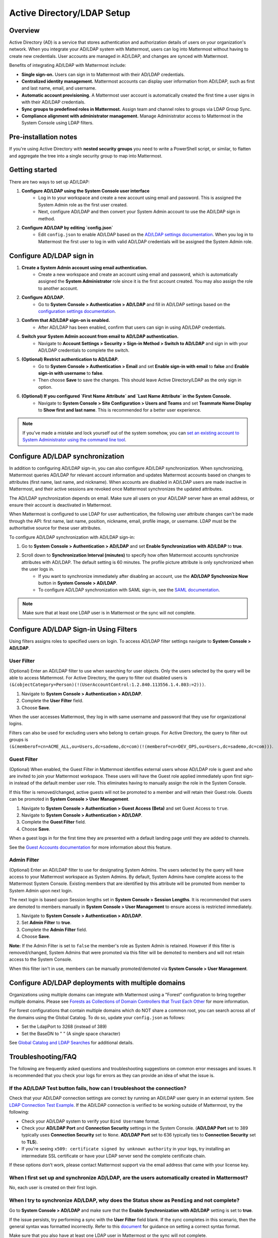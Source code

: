 Active Directory/LDAP Setup
===========================

|enterprise| |professional| |cloud| |self-hosted|

.. |enterprise| image:: ../images/enterprise-badge.png
  :scale: 30
  :target: https://mattermost.com/pricing
  :alt: Available in the Mattermost Enterprise subscription plan.

.. |professional| image:: ../images/professional-badge.png
  :scale: 30
  :target: https://mattermost.com/pricing
  :alt: Available in the Mattermost Enterprise subscription plan.

.. |cloud| image:: ../images/cloud-badge.png
  :scale: 30
  :target: https://mattermost.com/deploy
  :alt: Available for Mattermost Cloud deployments.

.. |self-hosted| image:: ../images/self-hosted-badge.png
  :scale: 30
  :target: https://mattermost.com/deploy
  :alt: Available for Mattermost Self-Hosted deployments.

Overview
--------

Active Directory (AD) is a service that stores authentication and authorization details of users on your organization's network. When you integrate your AD/LDAP system with Mattermost, users can log into Mattermost without having to create new credentials. User accounts are managed in AD/LDAP, and changes are synced with Mattermost.

Benefits of integrating AD/LDAP with Mattermost include:

- **Single sign-on.** Users can sign in to Mattermost with their AD/LDAP credentials.
- **Centralized identity management.** Mattermost accounts can display user information from AD/LDAP, such as first and last name, email, and username.
- **Automatic account provisioning.** A Mattermost user account is automatically created the first time a user signs in with their AD/LDAP credentials.
- **Sync groups to predefined roles in Mattermost.** Assign team and channel roles to groups via LDAP Group Sync.
- **Compliance alignment with administrator management.** Manage Administrator access to Mattermost in the System Console using LDAP filters.

Pre-installation notes
-----------------------

If you're using Active Directory with **nested security groups** you need to write a PowerShell script, or similar, to flatten and aggregate the tree into a single security group to map into Mattermost.

Getting started
----------------

There are two ways to set up AD/LDAP:

1. **Configure AD/LDAP using the System Console user interface**
     - Log in to your workspace and create a new account using email and password. This is assigned the System Admin role as the first user created.
     - Next, configure AD/LDAP and then convert your System Admin account to use the AD/LDAP sign in method.

2. **Configure AD/LDAP by editing `config.json`**
     - Edit ``config.json`` to enable AD/LDAP based on the `AD/LDAP settings documentation <https://docs.mattermost.com/configure/configuration-settings.html#ad-ldap>`__. When you log in to Mattermost the first user to log in with valid AD/LDAP credentials will be assigned the System Admin role.

Configure AD/LDAP sign in
--------------------------

1. **Create a System Admin account using email authentication.**
     - Create a new workspace and create an account using email and password, which is automatically assigned the **System Administrator** role since it is the first account created. You may also assign the role to another account.

2. **Configure AD/LDAP.**
     - Go to **System Console > Authentication > AD/LDAP** and fill in AD/LDAP settings based on the `configuration settings documentation <https://docs.mattermost.com/configure/configuration-settings.html#ad-ldap>`__.

3. **Confirm that AD/LDAP sign-on is enabled.**
     - After AD/LDAP has been enabled, confirm that users can sign in using AD/LDAP credentials.

4. **Switch your System Admin account from email to AD/LDAP authentication.**
     - Navigate to **Account Settings > Security > Sign-in Method > Switch to AD/LDAP** and sign in with your AD/LDAP credentials to complete the switch.

5. **(Optional) Restrict authentication to AD/LDAP.**
     - Go to **System Console > Authentication > Email** and set **Enable sign-in with email** to **false** and **Enable sign-in with username** to **false**.
     - Then choose **Save** to save the changes. This should leave Active Directory/LDAP as the only sign in option.

6. **(Optional) If you configured `First Name Attribute` and `Last Name Attribute` in the System Console.**
     - Navigate to **System Console > Site Configuration > Users and Teams** and set **Teammate Name Display** to **Show first and last name**. This is recommended for a better user experience.

.. note::

   If you've made a mistake and lock yourself out of the system somehow, you can `set an existing account to System Administrator using the command line tool <https://docs.mattermost.com/getting-started/admin-onboarding-tasks.html#common-tasks>`__.

Configure AD/LDAP synchronization
----------------------------------

In addition to configuring AD/LDAP sign-in, you can also configure AD/LDAP synchronization. When synchronizing, Mattermost queries AD/LDAP for relevant account information and updates Mattermost accounts based on changes to attributes (first name, last name, and nickname). When accounts are disabled in AD/LDAP users are made inactive in Mattermost, and their active sessions are revoked once Mattermost synchronizes the updated attributes.

The AD/LDAP synchronization depends on email. Make sure all users on your AD/LDAP server have an email address, or ensure their account is deactivated in Mattermost.

When Mattermost is configured to use LDAP for user authentication, the following user attribute changes can't be made through the API: first name, last name, position, nickname, email, profile image, or username. LDAP must be the authoritative source for these user attributes.

To configure AD/LDAP synchronization with AD/LDAP sign-in:

1. Go to **System Console > Authentication > AD/LDAP** and set **Enable Synchronization with AD/LDAP** to **true**.

2. Scroll down to **Synchronization Interval (minutes)** to specify how often Mattermost accounts synchronize attributes with AD/LDAP. The default setting is 60 minutes. The profile picture attribute is only synchronized when the user logs in.
     - If you want to synchronize immediately after disabling an account, use the **AD/LDAP Synchronize Now** button in **System Console > AD/LDAP**.
     - To configure AD/LDAP synchronization with SAML sign-in, see the `SAML documentation <https://docs.mattermost.com/onboard/ad-ldap.html>`__.

.. note::
   Make sure that at least one LDAP user is in Mattermost or the sync will not complete.

Configure AD/LDAP Sign-in Using Filters
----------------------------------------

Using filters assigns roles to specified users on login. To access AD/LDAP filter settings navigate to **System Console > AD/LDAP**.

User Filter
~~~~~~~~~~~

(Optional) Enter an AD/LDAP filter to use when searching for user objects. Only the users selected by the query will be able to access Mattermost. For Active Directory, the query to filter out disabled users is ``(&(objectCategory=Person)(!(UserAccountControl:1.2.840.113556.1.4.803:=2)))``.

1. Navigate to **System Console > Authentication > AD/LDAP**.
2. Complete the **User Filter** field.
3. Choose **Save**.

When the user accesses Mattermost, they log in with same username and password that they use for organizational logins.

Filters can also be used for excluding users who belong to certain groups. For Active Directory, the query to filter out groups is ``(&(memberof=cn=ACME_ALL,ou=Users,dc=sademo,dc=com)(!(memberof=cn=DEV_OPS,ou=Users,dc=sademo,dc=com)))``.

Guest Filter
~~~~~~~~~~~~

(Optional) When enabled, the Guest Filter in Mattermost identifies external users whose AD/LDAP role is guest and who are invited to join your Mattermost workspace. These users will have the Guest role applied immediately upon first sign-in instead of the default member user role. This eliminates having to manually assign the role in the System Console.

If this filter is removed/changed, active guests will not be promoted to a member and will retain their Guest role. Guests can be promoted in **System Console > User Management**.

1. Navigate to **System Console > Authentication > Guest Access (Beta)** and set Guest Access to ``true``.
2. Navigate to **System Console > Authentication > AD/LDAP**.
3. Complete the **Guest Filter** field.
4. Choose **Save**.

When a guest logs in for the first time they are presented with a default landing page until they are added to channels.

See the `Guest Accounts documentation <https://docs.mattermost.com/onboard/guest-accounts.html>`__ for more information about this feature.

Admin Filter
~~~~~~~~~~~~

(Optional) Enter an AD/LDAP filter to use for designating System Admins. The users selected by the query will have access to your Mattermost workspace as System Admins. By default, System Admins have complete access to the Mattermost System Console. Existing members that are identified by this attribute will be promoted from member to System Admin upon next login.

The next login is based upon Session lengths set in **System Console > Session Lengths**. It is recommended that users are demoted to members manually in **System Console > User Management** to ensure access is restricted immediately.

1. Navigate to **System Console > Authentication > AD/LDAP**.
2. Set **Admin Filter** to **true**.
3. Complete the **Admin Filter** field.
4. Choose **Save**.

**Note:** If the Admin Filter is set to ``false`` the member's role as System Admin is retained. However if this filter is removed/changed, System Admins that were promoted via this filter will be demoted to members and will not retain access to the System Console.

When this filter isn't in use, members can be manually promoted/demoted via **System Console > User Management**.

Configure AD/LDAP deployments with multiple domains
-----------------------------------------------------

Organizations using multiple domains can integrate with Mattermost using a "Forest" configuration to bring together multiple domains. Please see `Forests as Collections of Domain Controllers that Trust Each Other <https://technet.microsoft.com/en-us/library/cc759073%28v=ws.10%29.aspx?f=255&MSPPError=-2147217396>`__ for more information.

For forest configurations that contain multiple domains which do NOT share a common root, you can search across all of the domains using the Global Catalog. To do so, update your ``config.json`` as follows:

- Set the LdapPort to 3268 (instead of 389)
- Set the BaseDN to " " (A single space character)

See `Global Catalog and LDAP Searches <https://technet.microsoft.com/en-us/library/cc978012.aspx>`__ for additional details.

Troubleshooting/FAQ
-------------------

The following are frequently asked questions and troubleshooting suggestions on common error messages and issues. It is recommended that you check your logs for errors as they can provide an idea of what the issue is.

If the **AD/LDAP Test** button fails, how can I troubleshoot the connection?
~~~~~~~~~~~~~~~~~~~~~~~~~~~~~~~~~~~~~~~~~~~~~~~~~~~~~~~~~~~~~~~~~~~~~~~~~~~~

Check that your AD/LDAP connection settings are correct by running an AD/LDAP user query in an external system. See `LDAP Connection Test Example <http://ldaptool.sourceforge.net>`__. If the AD/LDAP connection is verified to be working outside of Mattermost, try the following:

- Check your AD/LDAP system to verify your ``Bind Username`` format.
- Check your **AD/LDAP Port** and **Connection Security** settings in the System Console. (**AD/LDAP Port** set to 389 typically uses **Connection Security** set to ``None``. **AD/LDAP Port** set to 636 typically ties to **Connection Security** set to **TLS**).
- If you're seeing ``x509: certificate signed by unknown authority`` in your logs, try installing an intermediate SSL certificate or have your LDAP server send the complete certificate chain.

If these options don't work, please contact Mattermost support via the email address that came with your license key.

When I first set up and synchronize AD/LDAP, are the users automatically created in Mattermost?
~~~~~~~~~~~~~~~~~~~~~~~~~~~~~~~~~~~~~~~~~~~~~~~~~~~~~~~~~~~~~~~~~~~~~~~~~~~~~~~~~~~~~~~~~~~~~~~~

No, each user is created on their first login.

When I try to synchronize AD/LDAP, why does the Status show as ``Pending`` and not complete?
~~~~~~~~~~~~~~~~~~~~~~~~~~~~~~~~~~~~~~~~~~~~~~~~~~~~~~~~~~~~~~~~~~~~~~~~~~~~~~~~~~~~~~~~~~~~

Go to **System Console > AD/LDAP** and make sure that the **Enable Synchronization with AD/LDAP** setting is set to **true**.

If the issue persists, try performing a sync with the **User Filter** field blank. If the sync completes in this scenario, then the general syntax was formatted incorrectly. Refer to this `document <https://docs.mattermost.com/configure/configuration-settings.html#user-filter>`__ for guidance on setting a correct syntax format.

Make sure that you also have at least one LDAP user in Mattermost or the sync will not complete.

What's the difference between the Username Attribute, ID Attribute, and Login ID Attribute?
~~~~~~~~~~~~~~~~~~~~~~~~~~~~~~~~~~~~~~~~~~~~~~~~~~~~~~~~~~~~~~~~~~~~~~~~~~~~~~~~~~~~~~~~~~~

There are three AD/LDAP attributes that apear to be similar but serve a different purpose:

1. **Username Attribute:** Used within the Mattermost user interface to identify and mention users. For example, if **Username Attribute** is set to ``john.smith``, a user typing ``@john`` will see ``@john.smith`` in their autocomplete options and posting a message with ``@john.smith`` will send a notification to that user that they’ve been mentioned.
2. **ID Attribute:** Used as the unique identifier in Mattermost. It should be an AD/LDAP attribute with a value that does not change, such as ``ObjectGUID``. If a user's ID attribute changes, it will create a new Mattermost account unassociated with their old one. If you need to change this field after users have already logged in, use the `mattermost ldap idmigrate mmctl tool <https://docs.mattermost.com/manage/mmctl-command-line-tool.html#mmctl-ldap-idmigrate>`__.
3. **Login ID Attribute:** The attribute in the AD/LDAP server used to log in to Mattermost. Normally this attribute is the same as the **Username Attribute** field above, or another field that users can easily remember.

How do I deactivate users?
~~~~~~~~~~~~~~~~~~~~~~~~~~

When AD/LDAP authentication is used in Mattermost, user deactivation must be done via the AD/LDAP server.

There are two main ways to do this:

1. **User deletion:** If the user is completely removed from the AD/LDAP server, they will be deactivated in Mattermost on the next synchronization.
2. **User filter:** Set the `user filter <https://docs.mattermost.com/configure/configuration-settings.html#user-filter>`__ to only select the subset of AD/LDAP users you want to have access to Mattermost. When someone is removed from the selected group, they will be deactivated in Mattermost on the next synchronization.

For Active Directory, to filter out deactivated users you must set the user filter to:

``(&(objectCategory=Person)(!(UserAccountControl:1.2.840.113556.1.4.803:=2)))``

Filters can also be used for excluding users who belong to certain groups. For Active Directory, the query to filter out groups is: 

``(&(memberof=cn=ACME_ALL,ou=Users,dc=sademo,dc=com)``

``(!(memberof=cn=DEV_OPS,ou=Users,dc=sademo,dc=com)))``

When a user is deactivated in Mattermost, all the user's current sessions are revoked and they will be unable to log in or access Mattermost.

Can I connect to multiple Active Directory servers?
~~~~~~~~~~~~~~~~~~~~~~~~~~~~~~~~~~~~~~~~~~~~~~~~~~~

There is currently no built-in way to connect to multiple AD servers. You will need to connect the instances in a forest before connecting to Mattermost. Consider upvoting the `feature request <https://mattermost.uservoice.com/forums/306457-general/suggestions/13589904-add-the-abilitiry>`__ on our forum.

When trying to sign in, I see the error ``AD/LDAP not available on this server``
~~~~~~~~~~~~~~~~~~~~~~~~~~~~~~~~~~~~~~~~~~~~~~~~~~~~~~~~~~~~~~~~~~~~~~~~~~~~~~~~~

This indicates that there is a problem somewhere with your configuration. We recommend that you check your Mattermost configuration settings to ensure that AD/LDAP is enabled, and the settings are correct.

If you're still having issues, you can `contact support <https://mattermost.com/support/>`__ for additional troubleshooting.

I see the error ``User not registered on AD/LDAP server``
~~~~~~~~~~~~~~~~~~~~~~~~~~~~~~~~~~~~~~~~~~~~~~~~~~~~~~~~~

This means the query sent back to the AD/LDAP server returned no results. We recommend that you:

1. Check that the user credentials were entered properly - you should log in with the field set as the `*ID Attribute* <https://docs.mattermost.com/configure/configuration-settings.html#id-attribute>`__.
2. Check that the user account exists in the AD/LDAP server.
3. Check the AD/LDAP configuration settings are correct.

If you're still having issues, you can `contact Mattermost Support <https://mattermost.com/support/>`__  for additional troubleshooting.

I updated a user account in AD/LDAP, and they can no longer log in to Mattermost.
~~~~~~~~~~~~~~~~~~~~~~~~~~~~~~~~~~~~~~~~~~~~~~~~~~~~~~~~~~~~~~~~~~~~~~~~~~~~~~~~~

If the user can no longer log in to Mattermost with their AD/LDAP credentials - for example, they get an error message ``An account with that email already exists``, or a new Mattermost account is created when they try to log in - this means the **ID Attribute** for their account has changed.

The issue can be fixed by changing the value of the field used for the **ID Attribute** back to the old value. If you're currently using a field that sometimes changes for an **ID Attribute** (e.g. username, email that changes when someone gets married), we recommend you switch to using a non-changing field such as a GUID.

To do this, you can set the `Login ID Attribute <https://docs.mattermost.com/configure/configuration-settings.html#id-attribute>`__ to whatever you would like users to log in with (e.g. username or email).

.. note::
   Currently the value is case sensitive. If the **ID Attribute** is set to the username and the username changes from ``John.Smith`` to ``john.smith``, the user will experience problems logging in.

I see the log error ``LDAP Result Code 4 "Size Limit Exceeded"``
~~~~~~~~~~~~~~~~~~~~~~~~~~~~~~~~~~~~~~~~~~~~~~~~~~~~~~~~~~~~~~~~

This indicates your AD/LDAP server configuration has a maximum page size set and the query coming from Mattermost is returning a result set in excess of that limit.

To address this issue you can set the `max page size <https://docs.mattermost.com/configure/configuration-settings.html#maximum-page-size>`__ in your Mattermost configuration to match the limit on your AD/LDAP server. This will return a sequence of result sets that do not exceed the max page size, rather than returning all results in a single query. A max page size setting of 1500 is recommended.

If the error is still occurring, it is likely that no AD/LDAP users have logged into Mattermost yet. Ensure that at least one AD/LDAP user has logged into Mattermost and re-run the sync. The error should disappear at that point.

Can the AD/LDAP User Filter read security groups?
~~~~~~~~~~~~~~~~~~~~~~~~~~~~~~~~~~~~~~~~~~~~~~~~~

Yes it can, but make sure that:

- Permissions are correctly configured on the service account you are using.
- Each user object is a direct member of the security group.

How do I know if an AD/LDAP sync job fails?
~~~~~~~~~~~~~~~~~~~~~~~~~~~~~~~~~~~~~~~~~~~~

Mattermost provides the status of each AD/LDAP sync job in **System Console > Authentication > AD/LDAP**. Here you can see the number of users updated and if the job succeeded or failed.
